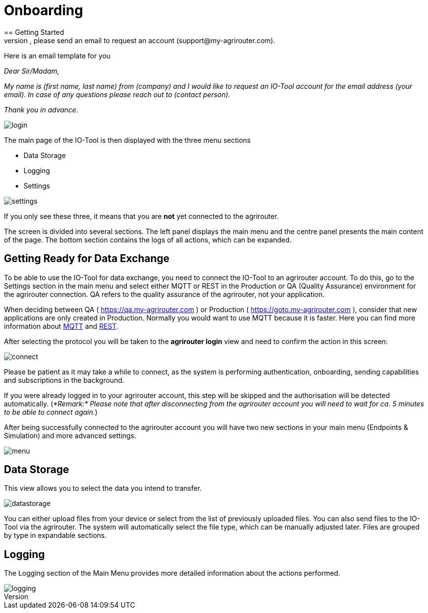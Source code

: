 :imagesdir: 
= Onboarding
== Getting Started
The tool does not have self-service registration, please send an email to request an account (support@my-agrirouter.com).

Here is an email template for you

_Dear Sir/Madam,_

_My name is (first name, last name) from (company) and I would like to request an IO-Tool account for the email address (your email). In case of any questions please reach out to (contact person)._

_Thank you in advance._


image::io-tool/login.png[]

The main page of the IO-Tool is then displayed with the three menu sections 

* Data Storage
* Logging
* Settings

image::io-tool/settings.png[] 

If you only see these three, it means that you are *not* yet connected to the agrirouter.

The screen is divided into several sections. The left panel displays the main menu and the centre panel presents the main content of the page. The bottom section contains the logs of all actions, which can be expanded.




== Getting Ready for Data Exchange

To be able to use the IO-Tool for data exchange, you need to connect the IO-Tool to an agrirouter account. To do this, go to the Settings section in the main menu and select either MQTT or REST in the Production or QA (Quality Assurance) environment for the agrirouter connection. QA refers to the quality assurance of the agrirouter, not your application.

When deciding between QA ( https://qa.my-agrirouter.com ) or Production ( https://goto.my-agrirouter.com ), consider that new applications are only created in Production. 
Normally you would want to use MQTT because it is faster. Here you can find more information about https://docs.agrirouter.com/agrirouter-interface-documentation/latest/communication.html#mqtt[MQTT] and https://docs.agrirouter.com/agrirouter-interface-documentation/latest/communication.html#rest[REST].

After selecting the protocol you will be taken to the *agrirouter login* view and need to confirm the action in this screen:


image::io-tool/connect.png[]

Please be patient as it may take a while to connect, as the system is performing authentication, onboarding, sending capabilities and subscriptions in the background. 

If you were already logged in to your agrirouter account, this step will be skipped and the authorisation will be detected automatically.
(_*Remark:* Please note that after disconnecting from the agrirouter account you will need to wait for ca. 5 minutes to be able to connect again._)

After being successfully connected to the agrirouter account you will have two new sections in your main menu (Endpoints & Simulation) and more advanced settings.

image::io-tool/menu.png[]



== Data Storage

This view allows you to select the data you intend to transfer.

image::io-tool/datastorage.png[]

You can either upload files from your device or select from the list of previously uploaded files. You can also send files to the IO-Tool via the agrirouter. The system will 
automatically select the file type, which can be manually adjusted later. Files are grouped by type in expandable sections.

//TODO-Frank please provide some data I can upload and test (successful, unsuccessful)


== Logging

The Logging section of the Main Menu provides more detailed information about the actions performed. 

image::io-tool/logging.png[]

// upload a screenshot later when more actions are performed